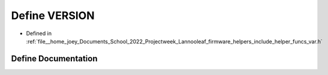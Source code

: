 .. _exhale_define_helper__funcs__var_8h_1a1c6d5de492ac61ad29aec7aa9a436bbf:

Define VERSION
==============

- Defined in :ref:`file__home_joey_Documents_School_2022_Projectweek_Lannooleaf_firmware_helpers_include_helper_funcs_var.h`


Define Documentation
--------------------


.. doxygendefine:: VERSION
   :project: Lannooleaf firmware